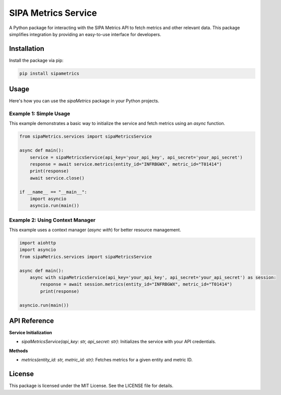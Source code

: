 =====================
SIPA Metrics Service
=====================

A Python package for interacting with the SIPA Metrics API to fetch metrics and other relevant data. This package simplifies integration by providing an easy-to-use interface for developers.

Installation
============

Install the package via pip:

.. code-block:: bash

    pip install sipametrics

Usage
=====

Here's how you can use the `sipaMetrics` package in your Python projects.

Example 1: Simple Usage
------------------------

This example demonstrates a basic way to initialize the service and fetch metrics using an `async` function.

.. code-block:: python

    from sipaMetrics.services import sipaMetricsService

    async def main():
        service = sipaMetricsService(api_key='your_api_key', api_secret='your_api_secret')
        response = await service.metrics(entity_id="INFRBGWX", metric_id="T01414")
        print(response)        
        await service.close()

    if __name__ == "__main__":
        import asyncio
        asyncio.run(main())

Example 2: Using Context Manager
--------------------------------

This example uses a context manager (`async with`) for better resource management.

.. code-block:: python

    import aiohttp
    import asyncio
    from sipaMetrics.services import sipaMetricsService

    async def main():
        async with sipaMetricsService(api_key='your_api_key', api_secret='your_api_secret') as session:
            response = await session.metrics(entity_id="INFRBGWX", metric_id="T01414")
            print(response)

    asyncio.run(main())

API Reference
=============

**Service Initialization**

- `sipaMetricsService(api_key: str, api_secret: str)`: Initializes the service with your API credentials.

**Methods**

- `metrics(entity_id: str, metric_id: str)`: Fetches metrics for a given entity and metric ID.

License
=======

This package is licensed under the MIT License. See the LICENSE file for details.
